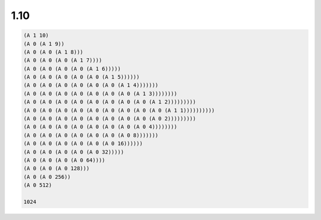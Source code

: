1.10
====

.. code-block:: scheme

   (A 1 10)
   (A 0 (A 1 9))
   (A 0 (A 0 (A 1 8)))
   (A 0 (A 0 (A 0 (A 1 7))))
   (A 0 (A 0 (A 0 (A 0 (A 1 6)))))
   (A 0 (A 0 (A 0 (A 0 (A 0 (A 1 5))))))
   (A 0 (A 0 (A 0 (A 0 (A 0 (A 0 (A 1 4)))))))
   (A 0 (A 0 (A 0 (A 0 (A 0 (A 0 (A 0 (A 1 3))))))))
   (A 0 (A 0 (A 0 (A 0 (A 0 (A 0 (A 0 (A 0 (A 1 2)))))))))
   (A 0 (A 0 (A 0 (A 0 (A 0 (A 0 (A 0 (A 0 (A 0 (A 1 1))))))))))
   (A 0 (A 0 (A 0 (A 0 (A 0 (A 0 (A 0 (A 0 (A 0 2)))))))))
   (A 0 (A 0 (A 0 (A 0 (A 0 (A 0 (A 0 (A 0 4))))))))
   (A 0 (A 0 (A 0 (A 0 (A 0 (A 0 (A 0 8)))))))
   (A 0 (A 0 (A 0 (A 0 (A 0 (A 0 16))))))
   (A 0 (A 0 (A 0 (A 0 (A 0 32)))))
   (A 0 (A 0 (A 0 (A 0 64))))
   (A 0 (A 0 (A 0 128)))
   (A 0 (A 0 256))
   (A 0 512)

   1024
